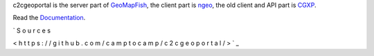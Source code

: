c2cgeoportal is the server part of `GeoMapFish <http://geomapfish.org/>`_,
the client part is `ngeo <https://github.com/camptocamp/ngeo/>`_,
the old client and API part is `CGXP <https://github.com/camptocamp/cgxp/>`_.

Read the `Documentation <https://camptocamp.github.io/c2cgeoportal/master/>`_.

`
S
o
u
r
c
e
s

<
h
t
t
p
s
:
/
/
g
i
t
h
u
b
.
c
o
m
/
c
a
m
p
t
o
c
a
m
p
/
c
2
c
g
e
o
p
o
r
t
a
l
/
>
`
_

